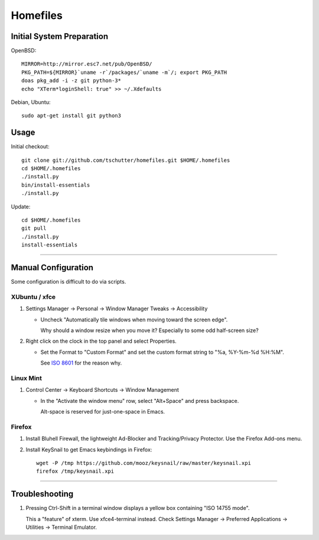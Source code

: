 Homefiles
=========

Initial System Preparation
--------------------------

OpenBSD::

    MIRROR=http://mirror.esc7.net/pub/OpenBSD/
    PKG_PATH=${MIRROR}`uname -r`/packages/`uname -m`/; export PKG_PATH
    doas pkg_add -i -z git python-3*
    echo "XTerm*loginShell: true" >> ~/.Xdefaults

Debian, Ubuntu::

    sudo apt-get install git python3

Usage
-----

Initial checkout::

    git clone git://github.com/tschutter/homefiles.git $HOME/.homefiles
    cd $HOME/.homefiles
    ./install.py
    bin/install-essentials
    ./install.py

Update::

    cd $HOME/.homefiles
    git pull
    ./install.py
    install-essentials

----------------------------------------------------------------------

Manual Configuration
--------------------

Some configuration is difficult to do via scripts.

XUbuntu / xfce
~~~~~~~~~~~~~~

#. Settings Manager -> Personal -> Window Manager Tweaks -> Accessibility

   * Uncheck "Automatically tile windows when moving toward the screen
     edge".

     Why should a window resize when you move it?  Especially to some
     odd half-screen size?

#. Right click on the clock in the top panel and select Properties.

   * Set the Format to "Custom Format" and set the custom format
     string to "%a, %Y-%m-%d %H:%M".

     See `ISO 8601 <http://xkcd.com/1179/>`_ for the reason why.

Linux Mint
~~~~~~~~~~

#. Control Center -> Keyboard Shortcuts -> Window Management

   * In the "Activate the window menu" row, select "Alt+Space" and press backspace.

     Alt-space is reserved for just-one-space in Emacs.

Firefox
~~~~~~~

#. Install Bluhell Firewall, the lightweight Ad-Blocker and
   Tracking/Privacy Protector.  Use the Firefox Add-ons menu.

#. Install KeySnail to get Emacs keybindings in Firefox::

    wget -P /tmp https://github.com/mooz/keysnail/raw/master/keysnail.xpi
    firefox /tmp/keysnail.xpi

----------------------------------------------------------------------

Troubleshooting
---------------

#. Pressing Ctrl-Shift in a terminal window displays a yellow box
   containing "ISO 14755 mode".

   This a "feature" of xterm.  Use xfce4-terminal instead.  Check
   Settings Manager -> Preferred Applications -> Utilities -> Terminal
   Emulator.
